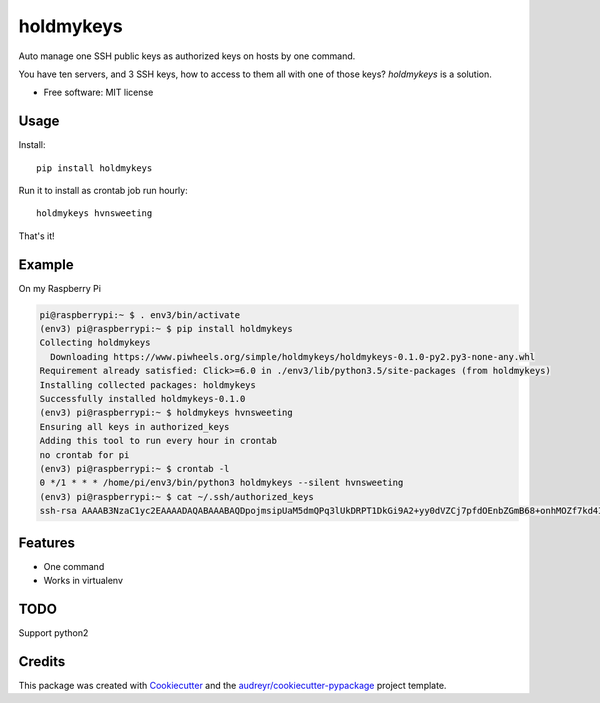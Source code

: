 ==========
holdmykeys
==========


.. image:: https://img.shields.io/pypi/v/holdmykeys.svg
        :target: https://pypi.python.org/pypi/holdmykeys

.. image:: https://img.shields.io/travis/hvnsweeting/holdmykeys.svg
        :target: https://travis-ci.org/hvnsweeting/holdmykeys

.. image:: https://readthedocs.org/projects/holdmykeys/badge/?version=latest
        :target: https://holdmykeys.readthedocs.io/en/latest/?badge=latest
        :alt: Documentation Status


.. image:: https://pyup.io/repos/github/hvnsweeting/holdmykeys/shield.svg
     :target: https://pyup.io/repos/github/hvnsweeting/holdmykeys/
     :alt: Updates



Auto manage one SSH public keys as authorized keys on hosts by one command.

You have ten servers, and 3 SSH keys, how to access to them all with one of
those keys? `holdmykeys` is a solution.

* Free software: MIT license

Usage
-----

Install::

  pip install holdmykeys

Run it to install as crontab job run hourly::

  holdmykeys hvnsweeting

That's it!

Example
-------

On my Raspberry Pi

.. code-block:: bash

  pi@raspberrypi:~ $ . env3/bin/activate
  (env3) pi@raspberrypi:~ $ pip install holdmykeys
  Collecting holdmykeys
    Downloading https://www.piwheels.org/simple/holdmykeys/holdmykeys-0.1.0-py2.py3-none-any.whl
  Requirement already satisfied: Click>=6.0 in ./env3/lib/python3.5/site-packages (from holdmykeys)
  Installing collected packages: holdmykeys
  Successfully installed holdmykeys-0.1.0
  (env3) pi@raspberrypi:~ $ holdmykeys hvnsweeting
  Ensuring all keys in authorized_keys
  Adding this tool to run every hour in crontab
  no crontab for pi
  (env3) pi@raspberrypi:~ $ crontab -l
  0 */1 * * * /home/pi/env3/bin/python3 holdmykeys --silent hvnsweeting
  (env3) pi@raspberrypi:~ $ cat ~/.ssh/authorized_keys
  ssh-rsa AAAAB3NzaC1yc2EAAAADAQABAAABAQDpojmsipUaM5dmQPq3lUkDRPT1DkGi9A2+yy0dVZCj7pfdOEnbZGmB68+onhMOZf7kd4I8s3vaczGzVFor7Zv38iD36$6gddwmw/xaQLwhsojj6QfmBQaUsr/y2AZvHoISnx1EsEf2kKI6aWG77jhzxwOMgMIwo7K3hEGfPomIdiSgsHnS6UgbzDSYiLqeSbIBXqOfXybDU6jgQW7EeiVQgcXLqaU$uONVnjGLsF4S5IaHs7M7bqcklLKTwHBZu3Vr21FlNp/PJ6nH4qwd0KH3gwkR3AZaRHHkYeUUItgrQEU+6jNgcK5vxtakD6cRuy6WrKEzve4n56sxrZrzibQN

Features
--------

- One command
- Works in virtualenv

TODO
----

Support python2

Credits
-------

This package was created with Cookiecutter_ and the `audreyr/cookiecutter-pypackage`_ project template.

.. _Cookiecutter: https://github.com/audreyr/cookiecutter
.. _`audreyr/cookiecutter-pypackage`: https://github.com/audreyr/cookiecutter-pypackage
